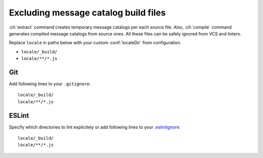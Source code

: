 Excluding message catalog build files
=====================================

:cli:`extract` command creates temporary message catalogs per each source file. Also,
:cli:`compile` command generates compiled message catalogs from source ones. All these files
can be safely ignored from VCS and linters.

Replace ``locale`` in paths below with your custom :conf:`localeDir` from configuration.

- ``locale/_build/``
- ``locale/**/*.js``

Git
---

Add following lines to your ``.gitignore``::

   locale/_build/
   locale/**/*.js

ESLint
------

Specify which directories to lint explicitely or add following lines to your
`.eslintignore <https://eslint.org/docs/user-guide/configuring#ignoring-files-and-directories>`_::

   locale/_build/
   locale/**/*.js
